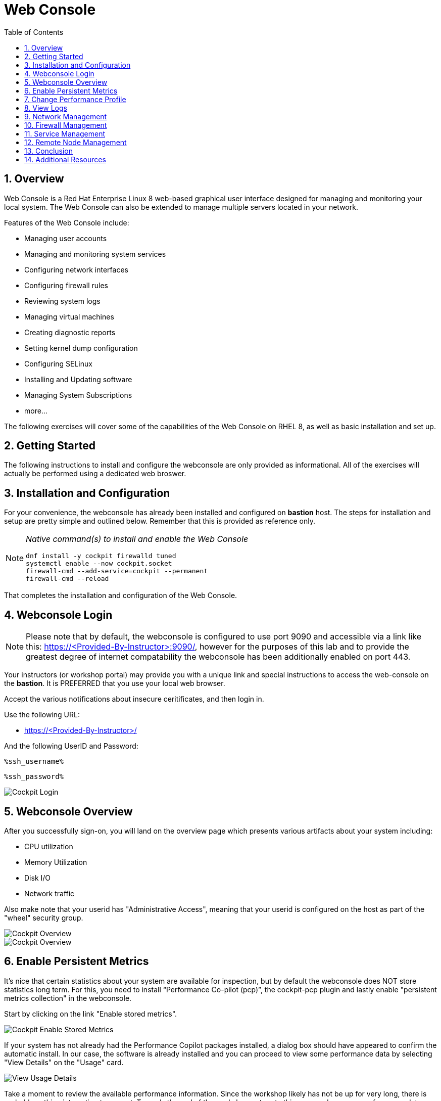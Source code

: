 :sectnums:
:sectnumlevels: 3
:markup-in-source: verbatim,attributes,quotes
:imagesdir: ./_images/cockpit-rhel90
ifdef::env-github[]
:tip-caption: :bulb:
:note-caption: :information_source:
:important-caption: :heavy_exclamation_mark:
:caution-caption: :fire:
:warning-caption: :warning:
endif::[]
:ssh_username: <Provided-By-Instructor>
:ssh_password: <Provided-By-Instructor>
:targethost_fqdn: <Provided-By-Instructor>
:subdomain: example.com
:format_cmd_exec: source,options="nowrap",subs="{markup-in-source}",role="copy"
:format_cmd_output: bash,options="nowrap",subs="{markup-in-source}"
ifeval::["%cloud_provider%" == "ec2"]
:ssh_password: %ssh_password%
:ssh_username: %ssh_username%
:targethost_fqdn: %targethost%
:subdomain: %subdomain_internal%
:format_cmd_exec: source,options="nowrap",subs="{markup-in-source}",role="execute"
endif::[]



:toc:
:toclevels: 1



= Web Console

== Overview

Web Console is a Red Hat Enterprise Linux 8 web-based graphical user interface designed for managing and monitoring your local system.  The Web Console can also be extended to manage multiple servers located in your network.

Features of the Web Console include:

  * Managing user accounts
  * Managing and monitoring system services
  * Configuring network interfaces
  * Configuring firewall rules
  * Reviewing system logs
  * Managing virtual machines
  * Creating diagnostic reports
  * Setting kernel dump configuration
  * Configuring SELinux
  * Installing and Updating software
  * Managing System Subscriptions
  * more...

The following exercises will cover some of the capabilities of the Web Console on RHEL 8, as well as basic installation and set up.

== Getting Started

The following instructions to install and configure the webconsole are only provided as informational.  All of the exercises will actually be performed using a dedicated web broswer.

== Installation and Configuration

For your convenience, the webconsole has already been installed and configured on *bastion* host.  The steps for installation and setup are pretty simple and outlined below.  Remember that this is provided as reference only.

[NOTE]
====
_Native command(s) to install and enable the Web Console_
[{format_cmd_output}]
----
dnf install -y cockpit firewalld tuned
systemctl enable --now cockpit.socket
firewall-cmd --add-service=cockpit --permanent
firewall-cmd --reload
----
====

That completes the installation and configuration of the Web Console.



== Webconsole Login

NOTE:  Please note that by default, the webconsole is configured to use port 9090 and accessible via a link like this: https://{targethost_fqdn}:9090/, however for the purposes of this lab and to provide the greatest degree of internet compatability the webconsole has been additionally enabled on port 443.

Your instructors (or workshop portal) may provide you with a unique link and special instructions to access the web-console on the *bastion*. It is PREFERRED that you use your local web browser.

Accept the various notifications about insecure ceritificates, and then login in.

Use the following URL:

  * link:https://{targethost_fqdn}/[] 

And the following UserID and Password:

[source,options="nowrap",subs="{markup-in-source}",role="copy"]
----
%ssh_username%
----

[source,options="nowrap",subs="{markup-in-source}",role="copy"]
----
%ssh_password%
----

====
image::Slide1.PNG[Cockpit Login]
====

== Webconsole Overview

After you successfully sign-on, you will land on the overview page which presents various artifacts about your system including:

  * CPU utilization
  * Memory Utilization
  * Disk I/O
  * Network traffic

Also make note that your userid has "Administrative Access", meaning that your userid is configured on the host as part of the "wheel" security group.

====
image::Slide2.PNG[Cockpit Overview]
====

====
image::Slide3.PNG[Cockpit Overview]
====

== Enable Persistent Metrics

It's nice that certain statistics about your system are available for inspection, but by default the webconsole does NOT store statistics long term.  For this, you need to install “Performance Co-pilot (pcp)”, the cockpit-pcp plugin and lastly enable "persistent metrics collection" in the webconsole.

Start by clicking on the link "Enable stored metrics".

====
image::slide3.png[Cockpit Enable Stored Metrics]
====

If your system has not already had the Performance Copilot packages installed, a dialog box should have appeared to confirm the automatic install.  In our case, the software is already installed and you can proceed to view some performance data by selecting "View Details" on the "Usage" card.

====
image::slide4.png[View Usage Details]
====

Take a moment to review the available performance information.  Since the workshop likely has not be up for very long, there is probably nothing interesting to see yet.  Towards the end of the workshop, return to this page and see your performance data.

====
image::slide5.png[Performance Charts]
====

To configure and enable stored metrics by hand, you can use follow the commands below.

[NOTE]
====
_Native command(s) to enable stored metrics_
[{format_cmd_output}]
----
dnf install -y cockpit-pcp
systemctl restart cockpit.socket
----
====



== Change Performance Profile

RHEL 9 comes with several pre-canned performance tuning profiles from Tuned. Since this is a virtual machine, the default profile “virtual-guest” was selected. You can easily switch profile via the Web Console web UI. In this exercise, we will change the profile to “throughput-performance”

====
image::slide6.png[Cockpit Perf Profile]
====

A dialog box will appear.  Scroll and find "throughput-performance" and select.

====
image::slide7.png[Cockpit Perf Throughout]
====



== View Logs

Under the log section, you can inspect the system's logs.

====
image::slide8.png[Cockpit Logs]
====

Have a look at the search capabilities and notice that you can set criteria by:

  * Date
  * Severity
  * Service

====
image::slide9.png[Cockpit Logs Criteria]
====



== Network Management

Under the networking section, you can monitor and manage current networking activities and devices. You can create a network bond, team, bridge, and vlan all driven by the webconsle GUI.

Due to the nature of workshops, we refrain from making and saving changes to the network at this time but feel free to explore.

====
image::slide10.png[Cockpit Network]
====



== Firewall Management

Also under the networking section, you can configure your firewall rules. 

For the next exercise, let's enable a rule for NTP (Network Time Protocol).  Begin by selecting the Networking category and "Edit rules and zones".

====
image::slide11.png[Cockpit Firewall]
====

Now you should see a list of active services and ports.  Proceed to select "Add services"

====
image::slide12.png[Cockpit Firewall Service]
====

In the dialog box enter 'ntp' as the filter, select 'ntp' and hit "Add services".

====
image::slide13.png[Cockpit Firewall Dialog]
====



== Service Management

Now that you enabled a NTP firewall rule, let’s make sure an NTP service provider is enabled and running under the Web Console Services section.

Remember that RHEL 8 uses a provider called 'chrony' for ntp.  So you can search for either 'chrony' or 'ntp'.

====
image::slide14.png[Cockpit Services]
====

Turns out, chronyd is already enabled and active.  Nothing to do here...

====
image::slide15.png[Cockpit Services]
====



== Remote Node Management

The core functionality of being able to manage multiple nodes from a single interface has been intergrated into the webconsole base.  Now adding additional nodes and selecting one to manage is simple and intuitive.

We begin by selecting the pull-down in the top-left corner.

====
image::slide16.png[Cockpit Services]
====

Now it is only a matter of selecting 'Add new host' and entering a few data points.

====
image::slide17.png[Cockpit Services]
====

Add the additional systems from your workshop cluster.

[source,options="nowrap",subs="{markup-in-source}",role="copy"]
----
*node1.{subdomain}*
----

[source,options="nowrap",subs="{markup-in-source}",role="copy"]
----
*node2.{subdomain}*
----

[source,options="nowrap",subs="{markup-in-source}",role="copy"]
----
*node3.{subdomain}*
----

====
image::slide18.png[Cockpit Add Nodes]
====

Now when you hit the pull-down, you have complete access and managibility of the additional nodes.

====
image::slide19.png[Cockpit Remote Nodes]
====

Go ahead and select node1 and then access a terminal session. Very handy!

====
image::slide20.png[Cockpit Remote Terminal]
====

== Conclusion

This concludes a short exercise with Web Console. Feel free to click through and explore other sections:

* Under *Accounts* section, you can manage user accounts on your RHEL 8 server
* *Diagnostic Reports* allows you to create sosreport for Red Hat support
* Under *Kernel Dump*, you can enable/disable kdump

You will get an opportunity to manager Virtual Machines and Build System Images in later exercises.

== Additional Resources

You can find more information:

    * link:https://access.redhat.com/documentation/en-us/red_hat_enterprise_linux/8/html/managing_systems_using_the_rhel_8_web_console/[Managing Systems Using the Web Console]

[discrete]
== End of Unit

ifdef::env-github[]
link:../RHEL9-Workshop.adoc#toc[Return to TOC]
endif::[]

////
Always end files with a blank line to avoid include problems.
////
